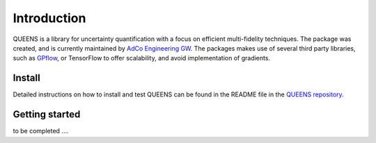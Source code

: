 ------------
Introduction
------------
QUEENS is a library for uncertainty quantification with a focus on efficient
multi-fidelity techniques. The package was created, and is currently maintained
by `AdCo Engineering GW <https://www.adco-engineering-gw.com>`_.
The packages makes use of several third party libraries, such as
`GPflow <https://github.com/GPflow/GPflow/>`_, or TensorFlow to offer scalability,
and avoid implementation of gradients.


Install
-------
Detailed instructions on how to install and test QUEENS can be found in the
README file in the `QUEENS repository  <https://gitlab.lrz.de/jbi/queens>`_.


Getting started
---------------

to be completed ....
